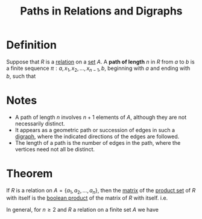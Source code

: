 :PROPERTIES:
:ID:       c334bb72-194d-4b8c-84fe-bbe2f6a18783
:END:
#+title: Paths in Relations and Digraphs
#+filetags: relations_and_digraphs

* Definition
Suppose that \( R \) is a [[id:72a5316f-9b83-4c20-aa2e-42ffe2813cfb][relation]] on a [[id:56ae2cf4-a426-46fd-82eb-9acb3c8512ba][set]] \( A \).
A *path of length* \( n \) in \( R \) from \( a \) to \( b \) is a finite sequence \( \pi : a, x_1, x_2, \ldots, x_{n-1}, b \), beginning with \( a \) and ending with \( b \), such that
\begin{equation*}
a \, \mathrel{R} \, x_1, \, x_1 \, \mathrel{R} \, x_2, \, \ldots, \, x_{n-1} \, \mathrel{R} \, b.
\end{equation*}

* Notes
- A path of length \( n \) involves \( n + 1 \) elements of \( A \), although they are not necessarily distinct.
- It appears as a geometric path or succession of edges in such a [[id:c74e80c4-c4dd-4df8-bfca-cc15c2048419][digraph]], where the indicated directions of the edges are followed.
- The length of a path is the number of edges in the path, where the vertices need not all be distinct.

* Theorem
If \(R\) is a relation on \(A = \{a_1,a_2,\ldots,a_n\}\), then the [[id:188f8b5d-ab65-4151-817f-ea1dd58a5545][matrix]] of the [[id:fd77c6f5-fa5d-4cc1-893a-31e9dbaa49df][product set]] of \(R\) with itself is the [[id:6d8fa58c-11fe-46eb-a3ed-f1f1d0eac4a8][boolean product]] of the matrix of \(R\) with itself.
i.e.
\begin{equation*}
\mathbf{M}_{R^2} = \mathbf{M}_R\odot\mathbf{M}_R
\end{equation*}

In general, for \(n\ge 2\) and \(R\) a relation on a finite set \(A\) we have
\begin{equation*}
\mathbf{M}_{R^2} = \mathbf{M}_R\odot\mathbf{M}_R\odot\cdots\odot \mathbf{M}_R \quad \text{(}n \text{ factors}\text{)}
\end{equation*}
